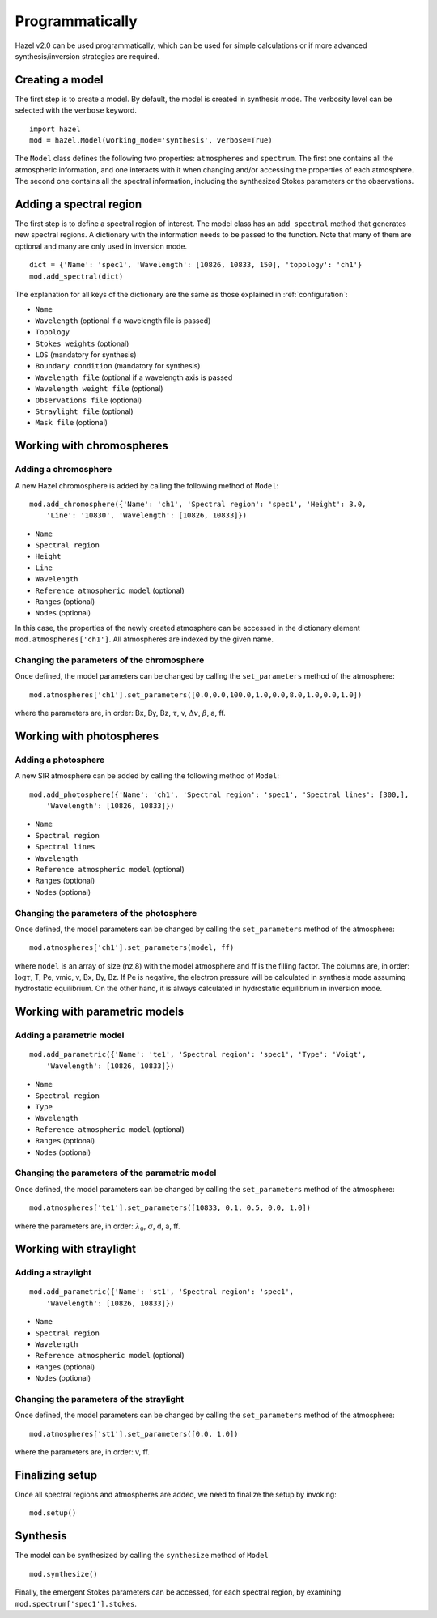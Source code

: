 .. _programmatically:

Programmatically
================

Hazel v2.0 can be used programmatically, which can be used for simple calculations or
if more advanced synthesis/inversion strategies are required. 

Creating a model
----------------
The first step is to create a model. By default, the model is created in synthesis mode.
The verbosity level can be selected with the ``verbose`` keyword.

::

    import hazel
    mod = hazel.Model(working_mode='synthesis', verbose=True)

The ``Model`` class defines the following two properties: ``atmospheres`` and ``spectrum``. The
first one contains all the atmospheric information, and one interacts with it when changing
and/or accessing the properties of each atmosphere. The second one contains all the spectral
information, including the synthesized Stokes parameters or the observations.

Adding a spectral region
------------------------

The first step is to define a spectral region of interest.
The model class has an ``add_spectral`` method that generates new spectral
regions. A dictionary with the information needs to be passed to the
function. Note that many of them are optional and many are only used
in inversion mode. 

::

    dict = {'Name': 'spec1', 'Wavelength': [10826, 10833, 150], 'topology': 'ch1'}
    mod.add_spectral(dict)
    
The explanation for all keys of the dictionary are the same as those explained in :ref:`configuration`:

* ``Name``
* ``Wavelength`` (optional if a wavelength file is passed)
* ``Topology``
* ``Stokes weights`` (optional)
* ``LOS`` (mandatory for synthesis)
* ``Boundary condition`` (mandatory for synthesis)
* ``Wavelength file`` (optional if a wavelength axis is passed
* ``Wavelength weight file`` (optional)
* ``Observations file`` (optional)
* ``Straylight file`` (optional)
* ``Mask file`` (optional)


Working with chromospheres
--------------------------

Adding a chromosphere
^^^^^^^^^^^^^^^^^^^^^

A new Hazel chromosphere is added by calling the following method of ``Model``:

::

    mod.add_chromosphere({'Name': 'ch1', 'Spectral region': 'spec1', 'Height': 3.0, 
        'Line': '10830', 'Wavelength': [10826, 10833]})

* ``Name``
* ``Spectral region``
* ``Height``
* ``Line``
* ``Wavelength``
* ``Reference atmospheric model`` (optional)
* ``Ranges`` (optional)
* ``Nodes`` (optional)

In this case, the properties of the newly created atmosphere can be accessed in the
dictionary element ``mod.atmospheres['ch1']``. All atmospheres are indexed by
the given name.

Changing the parameters of the chromosphere
^^^^^^^^^^^^^^^^^^^^^^^^^^^^^^^^^^^^^^^^^^^

Once defined, the model parameters can be changed by calling the ``set_parameters``
method of the atmosphere:

::

    mod.atmospheres['ch1'].set_parameters([0.0,0.0,100.0,1.0,0.0,8.0,1.0,0.0,1.0])

where the parameters are, in order: Bx, By, Bz, :math:`\tau`, v, :math:`\Delta v`, :math:`\beta`, a, ff.
            
Working with photospheres
--------------------------

Adding a photosphere
^^^^^^^^^^^^^^^^^^^^

A new SIR atmosphere can be added by calling the following method of ``Model``:

::

    mod.add_photosphere({'Name': 'ch1', 'Spectral region': 'spec1', 'Spectral lines': [300,], 
        'Wavelength': [10826, 10833]})

* ``Name``
* ``Spectral region``
* ``Spectral lines``
* ``Wavelength``
* ``Reference atmospheric model`` (optional)
* ``Ranges`` (optional)
* ``Nodes`` (optional)

Changing the parameters of the photosphere
^^^^^^^^^^^^^^^^^^^^^^^^^^^^^^^^^^^^^^^^^^

Once defined, the model parameters can be changed by calling the ``set_parameters``
method of the atmosphere:

::

    mod.atmospheres['ch1'].set_parameters(model, ff)

where ``model`` is an array of size (nz,8) with the model atmosphere and ff 
is the filling factor. The columns are, in order: :math:`\log \tau`, T, Pe, vmic, v, Bx, By, Bz.
If Pe is negative, the electron pressure will be calculated in synthesis mode
assuming hydrostatic equilibrium. On the other hand, it is always calculated
in hydrostatic equilibrium in inversion mode.


Working with parametric models
--------------------------

Adding a parametric model
^^^^^^^^^^^^^^^^^^^^

::

    mod.add_parametric({'Name': 'te1', 'Spectral region': 'spec1', 'Type': 'Voigt', 
        'Wavelength': [10826, 10833]})

* ``Name``
* ``Spectral region``
* ``Type``
* ``Wavelength``
* ``Reference atmospheric model`` (optional)
* ``Ranges`` (optional)
* ``Nodes`` (optional)

Changing the parameters of the parametric model
^^^^^^^^^^^^^^^^^^^^^^^^^^^^^^^^^^^^^^^^^^^

Once defined, the model parameters can be changed by calling the ``set_parameters``
method of the atmosphere:

::

    mod.atmospheres['te1'].set_parameters([10833, 0.1, 0.5, 0.0, 1.0])

where the parameters are, in order: :math:`\lambda_0`, :math:`\sigma`, d, a, ff.

Working with straylight
--------------------

Adding a straylight
^^^^^^^^^^^^^^^^^^^^

::

    mod.add_parametric({'Name': 'st1', 'Spectral region': 'spec1',  
        'Wavelength': [10826, 10833]})

* ``Name``
* ``Spectral region``
* ``Wavelength``
* ``Reference atmospheric model`` (optional)
* ``Ranges`` (optional)
* ``Nodes`` (optional)

Changing the parameters of the straylight
^^^^^^^^^^^^^^^^^^^^^^^^^^^^^^^^^^^^^^^^^^^

Once defined, the model parameters can be changed by calling the ``set_parameters``
method of the atmosphere:

::

    mod.atmospheres['st1'].set_parameters([0.0, 1.0])

where the parameters are, in order: v, ff.

Finalizing setup
----------------

Once all spectral regions and atmospheres are added, we need to finalize the
setup by invoking:

::

    mod.setup()


Synthesis
---------

The model can be synthesized by calling the ``synthesize`` method of ``Model``

::

    mod.synthesize()

Finally, the emergent Stokes parameters can be accessed, for each spectral region,
by examining ``mod.spectrum['spec1'].stokes``.